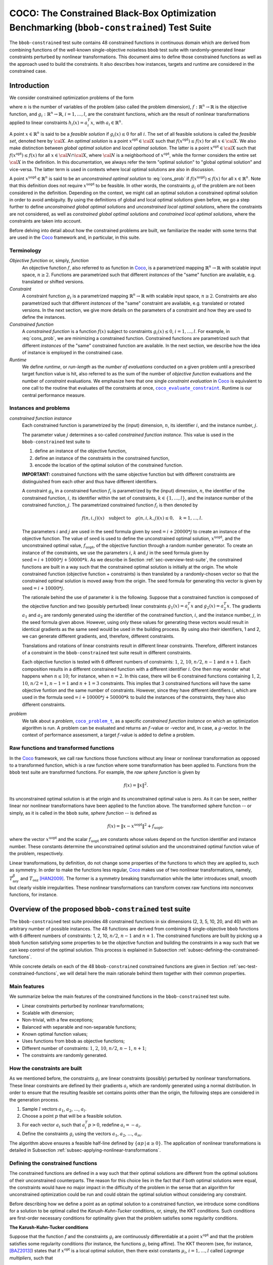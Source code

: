 .. title:: COCO: The Constrained Black-Box Optimization Benchmarking (bbob-constrained) Test Suite

$$$$$$$$$$$$$$$$$$$$$$$$$$$$$$$$$$$$$$$$$$$$$$$$$$$$$$$$$$$$$$$$$$$$$$$$$$$$$$$$$$$$$$$$$$$
COCO: The Constrained Black-Box Optimization Benchmarking (``bbob-constrained``) Test Suite
$$$$$$$$$$$$$$$$$$$$$$$$$$$$$$$$$$$$$$$$$$$$$$$$$$$$$$$$$$$$$$$$$$$$$$$$$$$$$$$$$$$$$$$$$$$    

.. the next two lines are necessary in LaTeX. They will be automatically 
  replaced to put away the \chapter level as ??? and let the "current" level
  become \section. 

.. CHAPTERTITLE
.. CHAPTERUNDERLINE

.. |
.. |
.. .. sectnum::
  :depth: 3
  

  :numbered:
.. .. contents:: Table of Contents
  :depth: 2
.. |
.. |

.. raw:: latex

  % \tableofcontents TOC is automatic with sphinx and moved behind abstract by swap...py
  \begin{abstract}

The ``bbob-constrained`` test suite contains 48 constrained functions in continuous domain which are derived from combining functions of the well-known single-objective noiseless ``bbob`` test suite with randomly-generated linear constraints perturbed by nonlinear transformations. This document aims to define those constrained functions as well as the approach used to build the constraints. It also describes how instances, targets and runtime are considered in the constrained case.

.. raw:: latex

  \end{abstract}
  \newpage





.. _COCO: https://github.com/numbbo/coco
.. _COCOold: http://coco.gforge.inria.fr
.. |coco_problem_t| replace:: 
  ``coco_problem_t``
.. _coco_problem_t: http://numbbo.github.io/coco-doc/C/coco_8h.html#a408ba01b98c78bf5be3df36562d99478

.. |coco_evaluate_constraint| replace:: 
  ``coco_evaluate_constraint``
.. _coco_evaluate_constraint: 
  http://numbbo.github.io/coco-doc/C/coco_8h.html#ab5cce904e394349ec1be1bcdc35967fa

.. |f| replace:: :math:`f`
.. |g| replace:: :math:`g`

.. summarizing the state-of-the-art in constrained black-box benchmarking, 
.. and at providing a simple tutorial on how to use these functions for actual benchmarking within the Coco_ framework.

.. .. Note::
  
  For the time being, this documentation is under development and might not 
  contain all final data.


.. #################################################################################
.. #################################################################################
.. #################################################################################

.. _sec-introduction:

Introduction
============
We consider constrained optimization problems of the form

.. math:: 
   :nowrap:
   :label: cons_prob

   \begin{eqnarray*}
   \begin{array}{rcl}
   \displaystyle\min_{x \in \mathbb{R}^n} & f(x) & \\
          \textrm{s.t.:} & g_i(x) \leq 0, & i = 1, \ldots, l,\\
   \end{array}
   \end{eqnarray*}

where :math:`n` is the number of variables of the problem (also called the problem dimension), :math:`f: \mathbb{R}^n \rightarrow \mathbb{R}` is the objective function, and :math:`g_i: \mathbb{R}^n \rightarrow \mathbb{R}`, :math:`i = 1, \ldots, l`, are the constraint functions, which are the result of nonlinear transformations applied to linear constraints :math:`h_i(x) = a_i^T x`, with :math:`a_i \in \mathbb{R}^{n}`. 

A point :math:`x \in \mathbb{R}^n` is said to be a *feasible solution* if :math:`g_i(x) \leq 0` for all :math:`i`. The set of all feasible solutions is called the *feasible set*, denoted here by :math:`\cal X`. An *optimal solution* is a point :math:`x^{\textrm{opt}} \in \cal X` such that :math:`f(x^{\textrm{opt}}) \leq f(x)` for all :math:`x \in \cal X`. We also make distinction between *global optimal solution* and *local optimal solution*. The latter is a point :math:`x^{\textrm{opt}} \in \cal X` such that :math:`f(x^{\textrm{opt}}) \leq f(x)` for all :math:`x \in \cal N \cap \cal X`, where :math:`\cal N` is a neighborhood of :math:`x^{\textrm{opt}}`, while the former considers the entire set :math:`\cal X` in the definition. In this documentation, we always refer the term "optimal solution" to "global optimal solution" and vice-versa. The latter term is used in contexts where local optimal solutions are also in discussion.

A point :math:`x^{\textrm{uopt}} \in \mathbb{R}^n` is said to be an *unconstrained optimal solution* to :eq:`cons_prob` if :math:`f(x^{\textrm{uopt}}) \leq f(x)` for all :math:`x \in \mathbb{R}^n`. Note that this definition does not require :math:`x^{\textrm{uopt}}` to be feasible. In other words, the constraints :math:`g_i` of the problem are not been considered in the definition. Depending on the context, we might call an optimal solution a constrained optimal solution in order to avoid ambiguity. By using the definitions of global and local optimal solutions given before, we go a step further to define *unconstrained global optimal solutions* and *unconstrained local optimal solutions*, where the constraints are not considered, as well as *constrained global optimal solutions* and *constrained local optimal solutions*, where the constraints are taken into account.

Before delving into detail about how the constrained problems are built, we familiarize the reader with some terms that are used in the Coco_ framework and, in particular, in this suite.

.. |n| replace:: :math:`n`
.. |m| replace:: :math:`m`
.. |theta| replace:: :math:`\theta`
.. |i| replace:: :math:`i`
.. |j| replace:: :math:`j`
.. |k| replace:: :math:`k`
.. |t| replace:: :math:`t`
.. |fi| replace:: :math:`f_i`

Terminology
-----------

*Objective function* or, simply, *function*
  An objective function :math:`f`, also referred to as function in Coco_, is a parametrized mapping :math:`\mathbb{R}^n\to\mathbb{R}` with scalable input space, :math:`n\ge2`. Functions are parametrized such that different *instances* of the "same" function are available, e.g. translated or shifted versions. 

*Constraint*
  A constraint function :math:`g_i` is a parametrized mapping :math:`\mathbb{R}^n\to\mathbb{R}` with scalable input space, :math:`n\ge2`. Constraints are also parametrized such that different *instances* of the "same" constraint are available, e.g. translated or rotated versions. In the next section, we give more details on the parameters of a constraint and how they are used to define the instances.

*Constrained function*
  A *constrained function* is a function :math:`f(x)` subject to constraints :math:`g_i(x)\leq 0`, :math:`i=1,\ldots,l`. For example, in :eq:`cons_prob`, we are minimizing a constrained function. Constrained functions are parametrized such that different *instances* of the "same" constrained function are available. In the next section, we describe how the idea of instance is employed in the constrained case.
  
*Runtime*
  We define *runtime*, or *run-length* as the *number of evaluations* conducted on a given problem until a prescribed target function value is
  hit, also referred to as the sum of the number of *objective function* evaluations and the number of *constraint* evaluations. We emphasize here that one single *constraint evaluation* in Coco_ is equivalent to one call to the routine that evaluates *all* the constraints at once, |coco_evaluate_constraint|_. Runtime is our central performance measure.

.. _subsec-instances-and-problems:

Instances and problems
----------------------

*constrained function instance*
  Each constrained function is parametrized by the (input) dimension, |n|, its identifier |i|, and the instance number, |j|.

  The parameter value |j| determines a so-called *constrained function instance*. This value is used in the ``bbob-constrained`` test suite to 

  (1) define an instance of the objective function,
  (2) define an instance of the constraints in the constrained function,
  (3) encode the location of the optimal solution of the constrained function.

  **IMPORTANT:** constrained functions with the same objective function but with different constraints are distinguished from each other and thus have different identifiers.

  A constraint :math:`g_k` in a constrained function :math:`f_i` is parametrized by the (input) dimension, |n|, the identifier of the constrained function, |i|, its identifier within the set of constraints, :math:`k\in\{1,\ldots,l\}`, and the instance number of the constrained function, |j|. The parametrized constrained function :math:`f_i` is then denoted by

  .. math::

    f(n, i, j)(x) \quad \textrm{subject to}\quad g(n, i, k, j)(x) \leq 0, \quad k = 1, \ldots, l.

  The parameters |i| and |j| are used in the seed formula given by :math:`\textrm{seed} = i + 20000 * j` to create an instance of the objective function. The value of :math:`\textrm{seed}` is used to define the unconstrained optimal solution, :math:`x^{\textrm{uopt}}`, and the unconstrained optimal value, :math:`f_{\textrm{uopt}}`, of the objective function through a random number generator. To create an instance of the constraints, we use the parameters |i|, |k| and |j| in the seed formula given by :math:`\textrm{seed} = i + 10000 * j + 50000 * k`. As we describe in Section :ref:`sec-overview-test-suite`, the constrained functions are built in a way such that the constrained optimal solution is initially at the origin. The whole constrained function (objective function + constraints) is then translated by a randomly-chosen vector so that the constrained optimal solution is moved away from the origin. The seed formula for generating this vector is given by :math:`\textrm{seed} = i + 10000 * j`.
    
  The rationale behind the use of parameter |k| is the following. Suppose that a constrained function is composed of the objective function and two (possibly perturbed) linear constraints :math:`g_1(x) = a_i^T x` and :math:`g_2(x) = a_2^T x`. The gradients :math:`a_1` and :math:`a_2` are randomly generated using the identifier of the constrained function, |i|, and the instance number, |j|, in the seed formula given above. However, using only these values for generating these vectors would result in identical gradients as the same seed would be used in the building process. By using also their identifiers, 1 and 2, we can generate different gradients, and, therefore, different constraints.

  Translations and rotations of linear constraints result in different linear constraints. Therefore, different instances of a constraint in the ``bbob-constrained`` test suite result in different constraints. 

  Each objective function is tested with 6 different numbers of constraints: :math:`1`, :math:`2`, :math:`10`, :math:`n/2`, :math:`n-1` and :math:`n+1`. Each composition results in a different constrained function with a different identifier |i|. One then may wonder what happens when :math:`n\leq 10`; for instance, when :math:`n=2`. In this case, there will be 6 constrained functions containing :math:`1`, :math:`2`, :math:`10`, :math:`n/2=1`, :math:`n-1=1` and :math:`n+1=3` constraints. This implies that 3 constrained functions will have the same objective funtion and the same number of constraints. However, since they have different identifiers |i|, which are used in the formula :math:`\textrm{seed} = i + 10000 * j + 50000 * k` to build the instances of the constraints, they have also different constraints.

*problem*
  We talk about a *problem*, |coco_problem_t|_, as a specific *constrained function instance* on which an optimization algorithm is run. A problem can be evaluated and returns an |f|-value or -vector and, in case, a |g|-vector. In the context of performance assessment, a target :math:`f`-value is added to define a problem. 

.. _subsec-raw-and-transformed-functions:

Raw functions and transformed functions
---------------------------------------

In the Coco_ framework, we call raw functions those functions without any linear or nonlinear transformation as opposed to a transformed function, which is a raw function where some transformation has been applied to. Functions from the ``bbob`` test suite are transformed functions. For example, the *raw sphere function* is given by

.. math::

  f(x) = \| x \|^2.

Its unconstrained optimal solution is at the origin and its unconstrained optimal value is zero. As it can be seen, neither linear nor nonlinear transformations have been applied to the function above. The transformed sphere function -- or simply, as it is called in the ``bbob`` suite, *sphere function* -- is defined as

.. math::

  f(x) = \|x-x^{\textrm{uopt}}\|^2 + f_{\textrm{uopt}},

where the vector :math:`x^{\textrm{uopt}}` and the scalar :math:`f_{\textrm{uopt}}` are constants whose values depend on the function identifier and instance number. These constants determine the unconstrained optimal solution and the unconstrained optimal function value of the problem, respectively.

Linear transformations, by definition, do not change some properties of the functions to which they are applied to, such as symmetry. In order to make the functions less regular, Coco_ makes use of two nonlinear transformations, namely, :math:`T_{\textrm{asy}}^{\beta}` and :math:`T_{\textrm{osz}}` [HAN2009]_. The former is a symmetry breaking transformation while the latter introduces small, smooth but clearly visible irregularities. These nonlinear transformations can transform convex raw functions into nonconvex functions, for instance.

.. _sec-overview-test-suite:

Overview of the proposed ``bbob-constrained`` test suite
========================================================

The ``bbob-constrained`` test suite provides 48 constrained functions in six dimensions (2, 3, 5, 10, 20, and 40) with an arbitrary number of possible instances. The 48 functions are derived from combining 8 single-objective ``bbob`` functions with 6 different numbers of constraints: 1, 2, 10, :math:`n/2`, :math:`n-1` and :math:`n+1`. The constrained functions are built by picking up a ``bbob`` function satisfying some properties to be the objective function and building the constraints in a way such that we can keep control of the optimal solution. This process is explained in Subsection :ref:`subsec-defining-the-constrained-functions`.

While concrete details on each of the 48 ``bbob-constrained`` constrained functions are given in Section :ref:`sec-test-constrained-functions`, we will detail here the main rationale behind them together with their common properties.

.. _subsec-main-features:

Main features
-------------

We summarize below the main features of the constrained functions in the ``bbob-constrained`` test suite.

* Linear constraints perturbed by nonlinear transformations;
  
* Scalable with dimension;

* Non-trivial, with a few exceptions;
  
* Balanced with separable and non-separable functions;
  
* Known optimal function values;

* Uses functions from ``bbob`` as objective functions;

* Different number of constraints: :math:`1`, :math:`2`, :math:`10`, :math:`n/2`, :math:`n-1`, :math:`n+1`;

* The constraints are randomly generated.

.. _subsec-how-cons-are-built:

How the constraints are built
-----------------------------

As we mentioned before, the constraints :math:`g_i` are linear constraints (possibly) perturbed by nonlinear transformations. These linear constraints are defined by their gradients :math:`a_i` which are randomly generated using a normal distribution. In order to ensure that the resulting feasible set contains points other than the origin, the following steps are considered in the generation process.
  
1) Sample :math:`l` vectors :math:`a_1`, :math:`a_2`, :math:`\ldots`, :math:`a_l`.

2) Choose a point :math:`p` that will be a feasible solution.

3) For each vector :math:`a_i` such that :math:`a_i^T p > 0`, redefine :math:`a_i = -a_i`.

4) Define the constraints :math:`g_i` using the vectors :math:`a_1`, :math:`a_2`, :math:`\ldots`, :math:`a_m`.

The algorithm above ensures a feasible half-line defined by :math:`\{\alpha p\,|\,\alpha\geq0\}`. The application of nonlinear transformations is detailed in Subsection :ref:`subsec-applying-nonlinear-transformations`.

.. _subsec-defining-the-constrained-functions:

Defining the constrained functions
----------------------------------

The constrained functions are defined in a way such that their optimal solutions are different from the optimal solutions of their unconstrained counterparts. The reason for this choice lies in the fact that if both optimal solutions were equal, the constraints would have no major impact in the difficulty of the problem in the sense that an algorithm for unconstrained optimization could be run and could obtain the optimal solution without considering any constraint.

Before describing how we define a point as an optimal solution to a constrained function, we introduce some conditions for a solution to be optimal called the *Karush-Kuhn-Tucker* conditions, or, simply, the KKT conditions. Such conditions are first-order necessary conditions for optimality given that the problem satisfies some regularity conditions. 

**The Karush-Kuhn-Tucker conditions**

Suppose that the function :math:`f` and the constraints :math:`g_i` are continuously differentiable at a point :math:`x^{\textrm{opt}}` and that the problem satisfies some regularity conditions (for instance, the functions :math:`g_i` being affine). The KKT theorem (see, for instance, [BAZ2013]_) states that if :math:`x^{\textrm{opt}}` is a local optimal solution, then there exist constants :math:`\mu_i`, :math:`i=1,\ldots,l` called *Lagrange multipliers*, such that

.. math::
  
  \nabla f(x^{\textrm{opt}}) + \displaystyle\sum_{i=1}^m \mu_i \nabla g_i(x^{\textrm{opt}}) = 0, 

  g_i(x^{\textrm{opt}}) \leq 0, \quad i = 1, \ldots, l,

  \mu_i g_i(x^{\textrm{opt}}) = 0, \quad i = 1, \ldots, l,

  \mu_i \geq 0, \quad i = 1, \ldots, l.

A point that satisfies the KKT conditions is called a *KKT point*. Note that a KKT point is not necessarily a local optimal solution. The KKT conditions may be sufficient for optimality if some additional conditions are satisfied; for instance, if the objective function and the constraints :math:`g_i` are convex and continuously differentiable over :math:`\R^n`. Furthermore, when convexity holds, the KKT point is also a global optimal solution. A more general result states that if the objective function is pseudoconvex and the constraints :math:`g_i` are quasiconvex, then the KKT conditions are sufficient for optimality and the KKT point is a global optimal solution [BAZ2013]_. 

**Generic algorithm for defining the constrained functions**

Initially, we choose the origin to be the optimal solution of the constrained functions. Then, we pick up a ``bbob`` function whose raw function is pseudoconvex to be the objective function and we build the linear constraints in such a way that the origin becomes a KKT point and also the optimal solution to the final constrained function. The first steps for constructing the constrained functions can be summarized in an algorithmic way as it follows. Assume for now that the chosen ``bbob`` function does not contain any nonlinear transformation in its definition.

1. Pick up a ``bbob`` function :math:`f` whose raw version is pseudoconvex to be the objective function.

2. Define the feasible point :math:`p` as :math:`\nabla f(\mathbf{0})`.

3. Define the first constraint function :math:`g_1(x)` by setting its gradient to :math:`a_1 = -p`.

4. Generate the other constraints randomly using a normal distribution while making sure that :math:`p` remains feasible for each one.

The point :math:`p=\nabla f(\mathbf{0})` defined in Step 2 is used in the definition of the first linear constraint in Step 3 and also to guarantee that the feasible set has more feasible solutions than just the origin in Step 4 (see Subsection :ref:`subsec-how-cons-are-built`). By setting the Lagrange multipliers :math:`\mu_1 = 1` and :math:`\mu_i = 0` for :math:`i=2,\ldots,l`, we have that all the KKT conditions are satisfied at the origin, which makes it a KKT point. :numref:`fig-construction-cons-fun` shows an example of construction of a constrained function with two plots. The plot on the left shows the Steps 1-3 while the one on the right shows the constrained function built from the 4 steps above. The hashed lines form the boundary of the feasible set :math:`\cal X` in each plot. Note that the point :math:`p` remains feasible after the addition of other linear constraintes in the figure on the right.

.. _fig-construction-cons-fun:

.. figure:: _figs/construction_of_constrained_function.png
   :scale: 70
   :align: center

   Example of construction of a constrained function. Steps 1-3 are illustrated on the left while the resulting constrained function after the Step 4 is shown on the right.

Seven out of the eight objective functions composing the constrained functions in ``bbob-constrained`` are convex or pseudoconvex without considering the nonlinear transformations, which together with the fact that every linear constraint is also quasiconvex implies that a KKT point is also a global optimal solution to these constrained functions. The exception is the Rastrigin function, which is handled differently and detailed below.

If the ``bbob`` function, chosen in Step 2, includes nonlinear transformations, the algorithm above cannot ensure that the origin is the optimal solution due to the lack of pseudoconvexity of the objective function, which was used to guarantee the sufficiency of the KKT conditions for optimality. To solve this issue, we add a new step between Step 1 and Step 2 where we remove the nonlinear transformations applied to the search space in the ``bbob`` function. The nonlinear transformations are applied to the whole constrained function (:math:`f` and :math:`g_i`) only after the constraints have been built and the origin has been defined as the optimal solution. As we show in Subsection :ref:`subsec-applying-nonlinear-transformations`, the application of the Coco_ nonlinear transformations to a constrained function whose optimal solution is at the origin does not change its optimal solution. 

The final generic algorithm for defining the constrained functions is given below. As it can be seen, we also added a new step to move the optimal solution away from the origin in the end.

1. Pick up a ``bbob`` function :math:`f` whose raw version is pseudoconvex to be the objective function.

2. Remove possible nonlinear transformations from :math:`f`.

3. Define the feasible direction :math:`p` as :math:`\nabla f(\mathbf{0})`.

4. Define the first constraint function :math:`g_1(x)` by setting its gradient to :math:`a_1 = -p`.

5. Generate the other constraints randomly using a normal distribution while making sure that :math:`p` remains feasible for each one.

6. Apply to the whole constrained function (objective function + constraints) the nonlinear transformations that were removed from the objective function in Step 2.

7. Choose a random point :math:`x^{\textrm{opt}}` and move the optimal solution away from the origin by translating the constrained function (objective function + constraints) by :math:`-x^{\textrm{opt}}`.

:numref:`fig-construction-cons-fun-final` depicts a constrained function resulting from Steps 1-7. Notice that the optimal solution is no longer at the origin due to the translation by :math:`-x^{\textrm{opt}}` in Step 7.

.. _fig-construction-cons-fun-final:

.. figure:: _figs/construction_of_constrained_function_final.png
   :scale: 70
   :align: center

   Example of a constrained function resulting from Steps 1-7. 

**Defining the constrained Rastrigin function**

The process described before works for all the constrained functions in the current test suite except the one involving the Rastrigin function as it is a multimodal function. Its definition is given below.

.. math::
   :label: rastrigin
   :nowrap:

   \begin{eqnarray*}
   \begin{array}{rc}
                          & f(x) = 10\bigg(n - \displaystyle\sum_{i=1}^{n}\cos(2\pi z_i) \bigg) + \|z\|^2 + f_{\textrm{uopt}} \\
      \textrm{subject to} & g_i(v) \leq 0, \quad i = 1, \ldots, l,\\
   \end{array}
   \end{eqnarray*}

where :math:`v = T_{\textrm{asy}}^{0.2}(T_{\textrm{osz}}(x - x^{\textrm{opt}}))` and :math:`z = v-x^{\textrm{uopt}}`. Without the nonlinear transformations and the translation by :math:`-x^{\textrm{opt}}`, it becomes

.. math::
   :label: rastrigin2
   :nowrap:

   \begin{eqnarray*}
   \begin{array}{rcl}
                         & f(x) = 10\bigg(n - \displaystyle\sum_{i=1}^{n}\cos\Big(2\pi (x_i-x^{\textrm{uopt}}_i)\Big) \bigg) + \|x-x^{\textrm{uopt}}\|^2 + f_{\textrm{uopt}} \\
          \textrm{subject to} & g_i(x) \leq 0, \quad i = 1, \ldots, l.\\
   \end{array}
   \end{eqnarray*}

Differently from the other constrained functions, :eq:`rastrigin2` does not have a pseudoconvex objective function. Therefore, we define the optimal solution in this case in a different manner. We first set the constant vector :math:`x^{\textrm{uopt}}=(-1,\ldots,-1)^T`. We then obtain a Rastrigin function whose unconstrained global optimal solution is at :math:`x^{\textrm{uopt}}=(-1,\ldots,-1)^T`. By defintion, such a function contains many local optimal solution which are (approximately) located on the :math:`n`-dimensional integer lattice :math:`\mathbb{Z}^n` translated by :math:`-x^{\textrm{uopt}}`.

Due to the translation of the objective function by :math:`-x^{\textrm{uopt}}`, the origin is no longer the unconstrained global optimal solution, but an unconstrained local optimal solution. In order to make it the constrained global optimal solution, we add a linear constraint function :math:`g_1(x) = a_1^T x` whose gradient is given by :math:`a_1 = x^{\textrm{uopt}}`. :numref:`fig-cons-rastrigin` shows a 2-dimensional example of the resulting function. As it can be seen, all the constrained local optimal solutions in the integer lattice, situated in the upper right part of the graph, have function values larger than the origin's due to the fact that they are farther with respect to the unconstrained global optimal solution, :math:`x^{\textrm{uopt}}=(-1,\ldots,-1)^T`, which increases the value of the term :math:`\|x-x^{\textrm{uopt}}\|^2` in the function and thus the function value itself.

.. _fig-cons-rastrigin:

.. figure:: _figs/cons_rastrigin_func_construction.png
   :scale: 80
   :align: center

   Constrained Rastrigin function in :eq:`rastrigin2` with one single linear constraint :math:`g_1(x) = a_1^T x \leq 0`, where :math:`a_1=x_{\textrm{uopt}}=(-1,\ldots,-1)^T`.

Next, all the other linear constraints are randomly generated while care is taken to keep the point :math:`p=-a_1=(1,\ldots,1)^T` feasible in order to guarantee at least a feasible half-line defined by :math:`\{\alpha p\,|\,\alpha\geq0\}`. We then apply the nonlinear transformations :math:`T_{\textrm{osz}}` and :math:`T_{\textrm{asy}}^{0.2}` to the constrained function to make it less regular. Finally, we choose a random vector :math:`x^{\textrm{opt}}` to be the optimal solution and translate the constrained function by :math:`-x^{\textrm{opt}}`.

.. _subsec-applying-nonlinear-transformations:

Applying nonlinear transformations
----------------------------------

As we mentioned in the previous subsection, we initially do not consider the nonlinear transformations in the building process of the constrained functions. Those transformations are applied after defining the origin as the optimal solution. The application of nonlinear transformations to the constrained functions, however, do not affect the location of the optimal solution already defined as we show next.

Without loss of generality, consider the minimization of a constrained function with one single linear constraint:

.. math:: 
   :nowrap:
   :label: cons_prob_trans1

   \begin{eqnarray*}
   \begin{array}{rc}
   \displaystyle\min_{x \in \mathbb{R}^n} & f(x) \\
          \textrm{s.t.:} & g(x) = a^T x \leq 0. \\
   \end{array}
   \end{eqnarray*}

Let :math:`t:\mathbb{R}^n \rightarrow \mathbb{R}^n` be a bijective transformation function.  By "applying" :math:`t` to :eq:`cons_prob_trans1`, we obtain

.. math:: 
   :nowrap:
   :label: cons_prob_trans2

   \begin{eqnarray*}
   \begin{array}{rc}
   \displaystyle\min_{x \in \mathbb{R}^n} & f(t(x)) \\
          \textrm{s.t.:} & g(t(x)) = a^T t(x) \leq 0. \\
   \end{array}
   \end{eqnarray*}


Assume that :math:`x^{\textrm{opt}}` is an optimal solution to :eq:`cons_prob_trans1`. Since :math:`t` is bijective, it has an inverse :math:`t^{-1}`. It follows that :math:`t^{-1}(x^{\textrm{opt}})` is an optimal solution to :eq:`cons_prob_trans2`.

**Proof:** Suppose, by contradiction, that :math:`t^{-1}(x^{\textrm{opt}})` is not an optimal solution to :eq:`cons_prob_trans2`. Then there exists a point :math:`u` such that 

.. math:: 
   :label: nonlin_trans_proof

   g(t(u)) = a^T t(u) \leq 0\quad  \textrm{ and } \quad f(t(u)) < f(t(t^{-1}(x^{\textrm{opt}}))) = f(x^{\textrm{opt}})

Let :math:`z = t(u)`. Then, :math:`t^{-1}(z) = u`. By :eq:`nonlin_trans_proof` and the property of inverse functions, we have that

.. math:: 

   a^T z \leq 0\quad \textrm{ and } \quad f(z) = f(t(t^{-1}(z)) = f(t(u)) < f(x^{\textrm{opt}}).  

This contradicts the assumption of :math:`x^{\textrm{opt}}` being a global minimum to problem :eq:`cons_prob_trans1`. **Q.E.D.**


Since the transformations :math:`T_{\textrm{asy}}^{\beta}` and :math:`T_{\textrm{osz}}` in Coco_ are strictly increasing functions, they are both injective. Besides, they are neither bounded above nor below, which, together with the fact that they are continuous, implies that they are surjective. Therefore, :math:`T_{\textrm{asy}}^{\beta}` and :math:`T_{\textrm{osz}}` are bijective, thus having inverse functions. Since the optimal solution :math:`x^{\textrm{opt}}` to :eq:`cons_prob_trans1` is initially defined as the origin in the construction of the constrained functions, the proof given above implies that :math:`t^{-1}(x^{\textrm{opt}}) = t^{-1}(\mathbf{0})` is an optimal solution to :eq:`cons_prob_trans2`. Besides that, by definition of :math:`T_{\textrm{asy}}^{\beta}` and :math:`T_{\textrm{osz}}`, we have that :math:`t(\mathbf{0})=\mathbf{0}` for any of these two transformations. Using this together with the fact that :math:`t(t^{-1}(\mathbf{0}))=\mathbf{0}` (by the property of inverse functions) and by the injectivity of :math:`t`, we must have :math:`t^{-1}(\mathbf{0})=\mathbf{0}`. This implies that the origin is still the optimal solution after any of these two nonlinear transformations have been applied to the constrained function.


.. _sec-test-constrained-functions:

The ``bbob-constrained`` constrained functions and their properties
===================================================================

We now detail the 48 ``bbob-constrained`` constrained functions and the common properties of the objective functions composing them.

In total, there are 8 different objective functions, and each one is tested with 6 different numbers of constraints: :math:`1`, :math:`2`, :math:`10`, :math:`n/2`, :math:`n-1` and :math:`n+1`. The first objective function in the suite is given by the sphere function. The first constrained function, :math:`f_1`, is thus defined by the sphere function subject to 1 constraint. The second constrained function, :math:`f_2`, is defined by the sphere function subject to 2 constraints. The third constrained function, :math:`f_3`, is defined by the sphere function subject to 10 constraints, and so on. The 7th constrained function, :math:`f_7`, is then defined by the ellipsoidal function (the second objective function) subject to 1 constraint, and the same process repeats. The 48 constrained problems are summarized in the table below, where the inner cell IDs refer to the ``bbob-constrained`` problems, the outer row and column respectively denote the numbers of constraints and the single-objective ``bbob`` functions.

+-------+-------+-------+-------+-------+-------+-------+
|       |1      |2      |10     ||n/2|  ||n-1|  ||n+1|  |
+-------+-------+-------+-------+-------+-------+-------+
||fb1|_ ||f1|   ||f2|   ||f3|   ||f4|   ||f5|   ||f6|   |
+-------+-------+-------+-------+-------+-------+-------+
||fb2|_ ||f7|   ||f8|   ||f9|   ||f10|  ||f11|  ||f12|  |
+-------+-------+-------+-------+-------+-------+-------+
||fb5|_ ||f13|  ||f14|  ||f15|  ||f16|  ||f17|  ||f18|  |
+-------+-------+-------+-------+-------+-------+-------+
||fb10|_||f19|  ||f20|  ||f21|  ||f22|  ||f23|  ||f24|  |
+-------+-------+-------+-------+-------+-------+-------+
||fb11|_||f25|  ||f26|  ||f27|  ||f28|  ||f29|  ||f30|  |
+-------+-------+-------+-------+-------+-------+-------+
||fb12|_||f31|  ||f32|  ||f33|  ||f34|  ||f35|  ||f36|  |
+-------+-------+-------+-------+-------+-------+-------+
||fb14|_||f37|  ||f38|  ||f39|  ||f40|  ||f41|  ||f42|  |
+-------+-------+-------+-------+-------+-------+-------+
||fb3|_ ||f43|  ||f44|  ||f45|  ||f46|  ||f47|  ||f48|  |
+-------+-------+-------+-------+-------+-------+-------+

.. |fb1| replace:: :math:`f_1`
.. |fb2| replace:: :math:`f_2`
.. |fb3| replace:: :math:`f_3`
.. |fb5| replace:: :math:`f_5`
.. |fb10| replace:: :math:`f_{10}`
.. |fb11| replace:: :math:`f_{11}`
.. |fb12| replace:: :math:`f_{12}`
.. |fb14| replace:: :math:`f_{14}`
.. |f1| replace:: f1
.. |f2| replace:: f2
.. |f3| replace:: f3
.. |f4| replace:: f4
.. |f5| replace:: f5
.. |f6| replace:: f6
.. |f7| replace:: f7
.. |f8| replace:: f8
.. |f9| replace:: f9
.. |f10| replace:: f10
.. |f11| replace:: f11
.. |f12| replace:: f12
.. |f13| replace:: f13
.. |f14| replace:: f14
.. |f15| replace:: f15
.. |f16| replace:: f16
.. |f17| replace:: f17
.. |f18| replace:: f18
.. |f19| replace:: f19
.. |f20| replace:: f20
.. |f21| replace:: f21
.. |f22| replace:: f22
.. |f23| replace:: f23
.. |f24| replace:: f24
.. |f25| replace:: f25
.. |f26| replace:: f26
.. |f27| replace:: f27
.. |f28| replace:: f28
.. |f29| replace:: f29
.. |f30| replace:: f30
.. |f31| replace:: f31
.. |f32| replace:: f32
.. |f33| replace:: f33
.. |f34| replace:: f34
.. |f35| replace:: f35
.. |f36| replace:: f36
.. |f37| replace:: f37
.. |f38| replace:: f38
.. |f39| replace:: f39
.. |f40| replace:: f40
.. |f41| replace:: f41
.. |f42| replace:: f42
.. |f43| replace:: f43
.. |f44| replace:: f44
.. |f45| replace:: f45
.. |f46| replace:: f46
.. |f47| replace:: f47
.. |f48| replace:: f48
.. |n/2| replace:: :math:`n/2`
.. |n-1| replace:: :math:`n - 1`
.. |n+1| replace:: :math:`n + 1`
.. _fb1: http://coco.lri.fr/downloads/download15.03/bbobdocfunctions.pdf#page=5
.. _fb2: http://coco.lri.fr/downloads/download15.03/bbobdocfunctions.pdf#page=9
.. _fb3: http://coco.lri.fr/downloads/download15.03/bbobdocfunctions.pdf#page=13
.. _fb5: http://coco.lri.fr/downloads/download15.03/bbobdocfunctions.pdf#page=21
.. _fb10: http://coco.lri.fr/downloads/download15.03/bbobdocfunctions.pdf#page=41
.. _fb11: http://coco.lri.fr/downloads/download15.03/bbobdocfunctions.pdf#page=45
.. _fb12: http://coco.lri.fr/downloads/download15.03/bbobdocfunctions.pdf#page=49
.. _fb14: http://coco.lri.fr/downloads/download15.03/bbobdocfunctions.pdf#page=57


The number of constraints, :math:`l`, in a constrained function :math:`f_i` can be easily obtained through the formula :math:`((i-1) \bmod 6) + 1`. For instance, consider the constrained function :math:`f_7` which is the ellipsoid function subject to 1 constraint. We can know that is has 1 constraint by its identifier by computing :math:`((7-1) \bmod 6) + 1 = (6 \bmod 6 ) + 1 = 1`.

We separate the 48 constrained functions into groups with respect to their objective function, thereby having 8 groups. Each group contains 6 different constrained functions as each objective function is tested with 6 different numbers of constraints. We list the groups below with some properties of the objective functions that define them. As described in Subsection :ref:`subsec-defining-the-constrained-functions`, by translating the objective function and the constraints with the use of the randomly-generated point :math:`x^{\textrm{opt}}`, we define :math:`x^{\textrm{opt}}` as the optimal solution. Furthermore, the unconstrained optimal solution moves from :math:`x^{\textrm{uopt}}` to :math:`x^{\textrm{uopt}}+x^{\textrm{opt}}`.

**Group 1 - Constrained Sphere function:** :math:`f_1` -- :math:`f_6`

.. math::
  :label: cons_fun_sphere
  :nowrap:

   \begin{eqnarray*}
   \begin{array}{rc}
                          & f(x) = \|z\|^2 + f_{\textrm{uopt}} \\
                          & \\
      \textrm{subject to} & g_i(v) \leq 0, \quad i = 1, \ldots, l,\\
   \end{array}
   \end{eqnarray*}

where :math:`v = x-x^{\textrm{opt}}` and :math:`z = v-x^{\textrm{uopt}}`.

* Presumably the most easy continuous domain search problem, given the volume of the searched solution is small.

* Unimodal, highly symmetric, rotationally invariant and scale invariant with respect to its shifted optimum.

* Convex quadratic objective function, purely linear constraints.

**Group 2 - Constrained Separable Ellipsoid:** :math:`f_7` -- :math:`f_{12}`

.. math::
  :label: cons_fun_ellipsoidal
  :nowrap:

   \begin{eqnarray*}
   \begin{array}{rc}
                          & f(x) = \displaystyle\sum_{i=1}^{n} 10^{6\frac{i-1}{n-1}} z_i^2 + f_{\textrm{uopt}} \\
                          & \\
      \textrm{subject to} & g_i(v) \leq 0, \quad i = 1, \ldots, l,\\
   \end{array}
   \end{eqnarray*}

where :math:`v = T_{\textrm{osz}}(x-x^{\textrm{opt}})` and :math:`z = v-x^{\textrm{uopt}}`.

* Globally quadratic and ill-conditioned function with smooth local irregularities.

* Unimodal, separable and conditioning about :math:`10^6`.

**Group 3 - Constrained Linear Slope:** :math:`f_{13}` -- :math:`f_{18}`

.. math::
  :label: cons_fun_linear_slope
  :nowrap:

   \begin{eqnarray*}
   \begin{array}{rc}
                          & f(x) = \displaystyle\sum_{i=1}^{n} 5 |s_i| - s_i\,z_i + f_{\textrm{uopt}} \\
                          & \\
      \textrm{subject to} & g_i(v) \leq 0, \quad i = 1, \ldots, l,\\
   \end{array}
   \end{eqnarray*}

where :math:`v = x-x^{\textrm{opt}}`, :math:`s_i=\textrm{sign}(x^{\textrm{uopt}}_i) 10^{\frac{i-1}{n-1}}`, for :math:`i=1,\ldots,n`, and :math:`z_i = v_i`  if :math:`x^{\textrm{uopt}}_i v_i < 5^2` and 
:math:`z_i = x^{\textrm{uopt}}_i` otherwise, for  :math:`i = 1, \dots, n`.

* Purely linear function.

**Group 4 - Constrained Rotated Ellipsoid:** :math:`f_{19}` -- :math:`f_{24}`

.. math::
  :label: cons_fun_ellipsoid_rotated
  :nowrap:

   \begin{eqnarray*}
   \begin{array}{rc}
                          & f(x) = \displaystyle\sum_{i=1}^{n} 10^{6\frac{i-1}{n-1}} z_i^2 + f_{\textrm{uopt}} \\
                          & \\
      \textrm{subject to} & g_i(v) \leq 0, \quad i = 1, \ldots, l,\\
   \end{array}
   \end{eqnarray*}

where :math:`v = T_{\textrm{osz}}(x-x^{\textrm{opt}})` and :math:`z = R\,(v-x^{\textrm{uopt}})`.

* Globally quadratic ill-conditioned function with smooth local irregularities, non-separable counterpart to the functions in Group 2.

* Unimodal, conditioning about :math:`10^6` and non-separable.

**Group 5 - Constrained Discus function:** :math:`f_{25}` -- :math:`f_{30}`

.. math::
  :label: cons_fun_discus
  :nowrap:

   \begin{eqnarray*}
   \begin{array}{rc}
                          & f(x) = 10^6 z_1^2 + \displaystyle\sum_{i=2}^{n} z_i^2 + f_{\textrm{uopt}} \\
                          & \\
      \textrm{subject to} & g_i(v) \leq 0, \quad i = 1, \ldots, l,\\
   \end{array}
   \end{eqnarray*}

where :math:`v = T_{\textrm{osz}}(x-x^{\textrm{opt}})` and :math:`z = R\,(v-x^{\textrm{uopt}})`.

* Globally quadratic function with local irregularities. A single direction in search space is a thousand times more sensitive than all others.

* Conditioning is about :math:`10^6`.

**Group 6 - Constrained Bent Cigar function:** :math:`f_{31}` -- :math:`f_{36}`

.. math::
  :label: cons_fun_bent_cigar
  :nowrap:

   \begin{eqnarray*}
   \begin{array}{rc}
                          & f(x) = z_1^2 + 10^6\displaystyle\sum_{i=2}^{n} z_i^2 + f_{\textrm{uopt}} \\
                          & \\
      \textrm{subject to} & g_i(v) \leq 0, \quad i = 1, \ldots, l,\\
   \end{array}
   \end{eqnarray*}

where :math:`v = T_{\textrm{asy}}^{0.5}\,(x-x^{\textrm{opt}})` and :math:`z = R\,(v-x^{\textrm{uopt}})`.

* A ridge defined as :math:`\sum_{i=2}^{n} z_i^2 = 0` needs to be followed. The ridge is smooth but very narrow. Due to :math:`T_{\textrm{asy}}^{0.5}`, the overall shape deviates remarkably from being quadratic.

* Conditioning is about :math:`10^6`, rotated and unimodal.

**Group 7 - Constrained Different Powers function:** :math:`f_{37}` -- :math:`f_{42}`

.. math::
  :label: cons_fun_different_powers
  :nowrap:

   \begin{eqnarray*}
   \begin{array}{rc}
                          & f(x) = \sqrt{10^6\displaystyle\sum_{i=1}^{n} |z_i|^{2+4\frac{i-1}{n-1}}} + f_{\textrm{uopt}} \\
                          & \\
      \textrm{subject to} & g_i(v) \leq 0, \quad i = 1, \ldots, l,\\
   \end{array}
   \end{eqnarray*}

where :math:`v = x-x^{\textrm{opt}}` and :math:`z = R\,(v-x^{\textrm{uopt}})`.

* Due to the different exponents the sensitivities of the :math:`z_i` variables become more and more different when approaching the unconstrained optimal solution.

* Unimodal, small solution volume and rotated.

**Group 8 - Constrained Separable Rastrigin function:** :math:`f_{43}` -- :math:`f_{48}`

.. math::
  :label: cons_fun_rastrigin
  :nowrap:

   \begin{eqnarray*}
   \begin{array}{rc}
                          & f(x) = 10\bigg(n - \displaystyle\sum_{i=1}^{n}\cos(2\pi z_i) \bigg) + \|z\|^2 + f_{\textrm{uopt}} \\
                          & \\
      \textrm{subject to} & g_i(v) \leq 0, \quad i = 1, \ldots, l,\\
   \end{array}
   \end{eqnarray*}

where :math:`v = T_{\textrm{asy}}^{0.2}\,(T_{\textrm{osz}}(x-x^{\textrm{opt}}))` and :math:`z = v-x^{\textrm{uopt}}`.

* Highly multimodal function with a comparatively regular structure for the placement of the local optimal solutions. The transformations :math:`T_{\textrm{asy}}` and :math:`T_{\textrm{osz}}` alleviate the symmetry and regularity of the original Rastrigin function.

* As explained in the previous section, :math:`x^{\textrm{uopt}}=(-1,\ldots,-1)^T` for this constrained function.

.. _Coco_ framework: https://github.com/numbbo/coco


.. raw:: html
    
    <H2>Acknowledgments</H2>

.. raw:: latex

    \section*{Acknowledgments}

This work was supported by the grant ANR-12-MONU-0009 (NumBBO) 
of the French National Research Agency.

 
.. ############################# References #########################################
.. raw:: html
    
    <H2>References</H2>
   
.. [HAN2016co] N. Hansen, A. Auger, O. Mersmann, T. Tušar, D. Brockhoff (2016).
   `COCO: A Platform for Comparing Continuous Optimizers in a Black-Box 
   Setting`__, *ArXiv e-prints*, `arXiv:1603.08785`__. 
.. __: http://numbbo.github.io/coco-doc/
.. __: http://arxiv.org/abs/1603.08785


.. [HAN2009] N. Hansen, S. Finck, R. Ros, and A. Auger (2009). 
   `Real-parameter black-box optimization benchmarking 2009: Noiseless
   functions definitions`__. `Research Report RR-6829`__, Inria, updated
   February 2010.
.. __: http://coco.gforge.inria.fr/
.. __: https://hal.inria.fr/inria-00362633


.. [BAZ2013] M. S. Bazaraa, H. D Sherali, and C. M Shetty (2013). 
   `Nonlinear programming: Theory and Algorithms`__, 3rd Edition, Wiley 
   Publishing, 2013.
.. __: http://eu.wiley.com/WileyCDA/WileyTitle/productCd-0471486000.html

.. [end]
  
  
